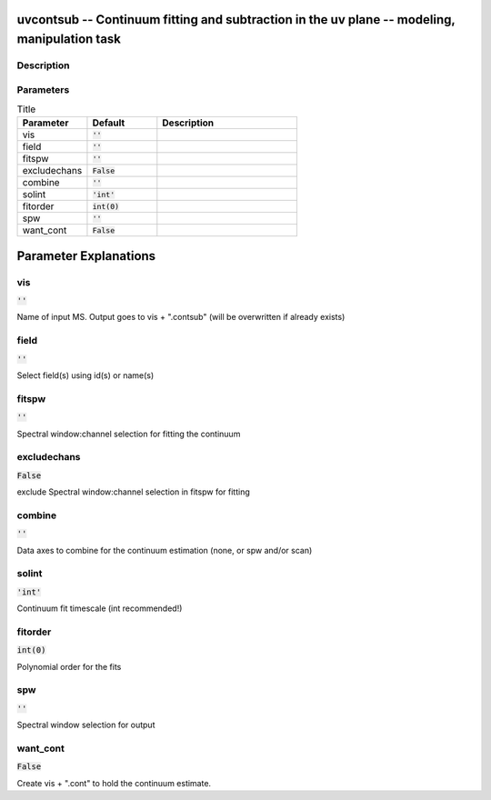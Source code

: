 uvcontsub -- Continuum fitting and subtraction in the uv plane -- modeling, manipulation task
=======================================

Description
---------------------------------------





Parameters
---------------------------------------

.. list-table:: Title
   :widths: 25 25 50 
   :header-rows: 1
   
   * - Parameter
     - Default
     - Description
   * - vis
     - :code:`''`
     - 
   * - field
     - :code:`''`
     - 
   * - fitspw
     - :code:`''`
     - 
   * - excludechans
     - :code:`False`
     - 
   * - combine
     - :code:`''`
     - 
   * - solint
     - :code:`'int'`
     - 
   * - fitorder
     - :code:`int(0)`
     - 
   * - spw
     - :code:`''`
     - 
   * - want_cont
     - :code:`False`
     - 


Parameter Explanations
=======================================



vis
---------------------------------------

:code:`''`

Name of input MS.  Output goes to vis + ".contsub" (will be overwritten if already exists)


field
---------------------------------------

:code:`''`

Select field(s) using id(s) or name(s)


fitspw
---------------------------------------

:code:`''`

Spectral window:channel selection for fitting the continuum


excludechans
---------------------------------------

:code:`False`

exclude Spectral window:channel selection in fitspw for fitting


combine
---------------------------------------

:code:`''`

Data axes to combine for the continuum estimation (none, or spw and/or scan)


solint
---------------------------------------

:code:`'int'`

Continuum fit timescale (int recommended!)


fitorder
---------------------------------------

:code:`int(0)`

Polynomial order for the fits


spw
---------------------------------------

:code:`''`

Spectral window selection for output


want_cont
---------------------------------------

:code:`False`

Create vis + ".cont" to hold the continuum estimate.




